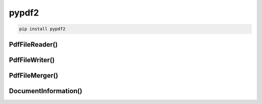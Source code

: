 .. py:module:: pypdf2

pypdf2
======

.. code-block:: sh

    pip install pypdf2


PdfFileReader()
---------------

.. py:class:: PdfFileReader(file_obj)

    .. code-block:: py

        pdf = PdfFileReader(open('ilnurgi.pdf'))

    
    .. py:method:: getDocumentInfo()

        Возвращает :py:class:`DocumentInformation`

        .. code-block:: py

            pdf.getDocumentInfo()

    
    .. py:method:: getNumPages()

        Возвращает количесвто траниц в документе

        .. code-block:: py

            pdf.getNumPages()
            # 3

    .. py:method:: getPage(page_number)

        .. code-block:: py

            pdf.getPage(1)


PdfFileWriter()
---------------

.. py:class:: PdfFileWriter()

    .. code-block:: py

        pdf_writer = PdfFileWriter()


    .. py:method:: addPage()

        Добавляет страницу в документ

        .. code-block:: py

            pdf_writer.addPage(pdf.getPage(1))


    .. py:method:: write(file_object)

        Записывает pdf документ в файл

        .. code-block:: py

            pdf_writer.write(open('new_pdf.pdf'))


PdfFileMerger()
---------------

.. py:class:: PdfFileMerger()

    .. code-block:: py

        file_merger = PdfFileMerger()

        for path in paths:
            file_merger.append(path)

        file_merger.write(open('merged_pdf.pdf'))


DocumentInformation()
---------------------

.. py:class:: DocumentInformation()

    .. py:attribute:: author

    .. py:attribute:: creator

    .. py:attribute:: producer

    .. py:attribute:: subject

    .. py:attribute:: title
